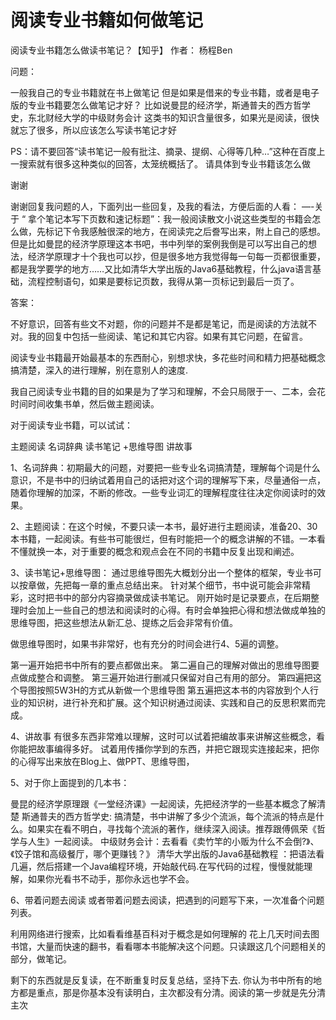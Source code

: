 * 阅读专业书籍如何做笔记
阅读专业书籍怎么做读书笔记？【知乎】
作者： 杨程Ben

问题：

一般我自己的专业书籍就在书上做笔记
但是如果是借来的专业书籍，或者是电子版的专业书籍要怎么做笔记才好？
比如说曼昆的经济学，斯通普夫的西方哲学史，东北财经大学的中级财务会计
这类书的知识含量很多，如果光是阅读，很快就忘了很多，所以应该怎么写读书笔记才好

PS：请不要回答“读书笔记一般有批注、摘录、提纲、心得等几种...”这种在百度上一搜索就有很多这种类似的回答，太笼统概括了。
请具体到专业书籍该怎么做

谢谢

谢谢回复我问题的人，下面列出一些回复，及我的看法，方便后面的人看：
----关于 “ 拿个笔记本写下页数和速记标题”：我一般阅读散文小说这些类型的书籍会怎么做，先标记下令我感触很深的地方，在阅读完之后誊写出来，附上自己的感想。但是比如曼昆的经济学原理这本书吧，书中列举的案例我倒是可以写出自己的想法，经济学原理才十个我也可以抄，但是很多地方我觉得每一句每一页都很重要，都是我学要学的地方......又比如清华大学出版的Java6基础教程，什么java语言基础，流程控制语句，如果是要标记页数，我得从第一页标记到最后一页了。



答案：

不好意识，回答有些文不对题，你的问题并不是都是笔记，而是阅读的方法就不对。我的回复中包括一些阅读、笔记和其它内容。如果有其它问题，在留言。

阅读专业书籍最开始最基本的东西耐心，别想求快，多花些时间和精力把基础概念搞清楚，深入的进行理解，别在意别人的速度.

我自己阅读专业书籍的目的如果是为了学习和理解，不会只局限于一、二本，会花时间时间收集书单，然后做主题阅读。

对于阅读专业书籍，可以试试：

主题阅读
名词辞典
读书笔记 +思维导图
讲故事

1、名词辞典：初期最大的问题，对要把一些专业名词搞清楚，理解每个词是什么意识，不是书中的归纳试着用自己的话把对这个词的理解写下来，尽量通俗一点，随着你理解的加深，不断的修改。一些专业词汇的理解程度往往决定你阅读时的效果。

2、主题阅读：在这个时候，不要只读一本书，最好进行主题阅读，准备20、30本书籍，一起阅读。有些书可能很烂，但有时能把一个的概念讲解的不错。一本看不懂就换一本，对于重要的概念和观点会在不同的书籍中反复出现和阐述。

3、读书笔记+思维导图：
通过思维导图先大概划分出一个整体的框架，专业书可以按章做，先把每一章的重点总结出来。
针对某个细节，书中说可能会非常精彩，这时把书中的部分内容摘录做成读书笔记。
刚开始时是记录要点，在后期整理时会加上一些自己的想法和阅读时的心得。有时会单独把心得和想法做成单独的思维导图，把这些想法从新汇总、提练之后会非常有价值。

做思维导图时，如果书非常好，也有充分的时间会进行4、5遍的调整。

第一遍开始把书中所有的要点都做出来。
第二遍自己的理解对做出的思维导图要点做成整合和调整。
第三遍开始进行删减只保留对自己有用的部分。
第四遍把这个导图按照5W3H的方式从新做一个思维导图
第五遍把这本书的内容放到个人行业的知识树，进行补充和扩展。这个知识树通过阅读、实践和自己的反思积累而完成。

4、讲故事
有很多东西非常难以理解，这时可以试着把编故事来讲解这些概念，看你能把故事编得多好。
试着用传播你学到的东西，并把它跟现实连接起来，把你的心得写出来放在Blog上、做PPT、思维导图，

5、对于你上面提到的几本书：

曼昆的经济学原理跟《一堂经济课》一起阅读，先把经济学的一些基本概念了解清楚
斯通普夫的西方哲学史: 搞清楚，书中讲解了多少个流派，每个流派的特点是什么。如果实在看不明白，寻找每个流派的著作，继续深入阅读。推荐跟傅佩荣《哲学与人生》一起阅读。
中级财务会计：去看看《卖竹竿的小贩为什么不会倒?》、《饺子馆和高级餐厅，哪个更赚钱？》
清华大学出版的Java6基础教程 ：把语法看几遍，然后搭建一个Java编程环境，开始敲代码.在写代码的过程，慢慢就能理解，如果你光看书不动手，那你永远也学不会。

6、带着问题去阅读
或者带着问题去阅读，把遇到的问题写下来，一次准备个问题列表。

利用网络进行搜索，比如看看维基百科对于概念是如何理解的
花上几天时间去图书馆，大量而快速的翻书，看看哪本书能解决这个问题。只读跟这几个问题相关的部分，做笔记。

剩下的东西就是反复读，在不断重复时反复总结，坚持下去.
你认为书中所有的地方都是重点，那是你基本没有读明白，主次都没有分清。阅读的第一步就是先分清主次
